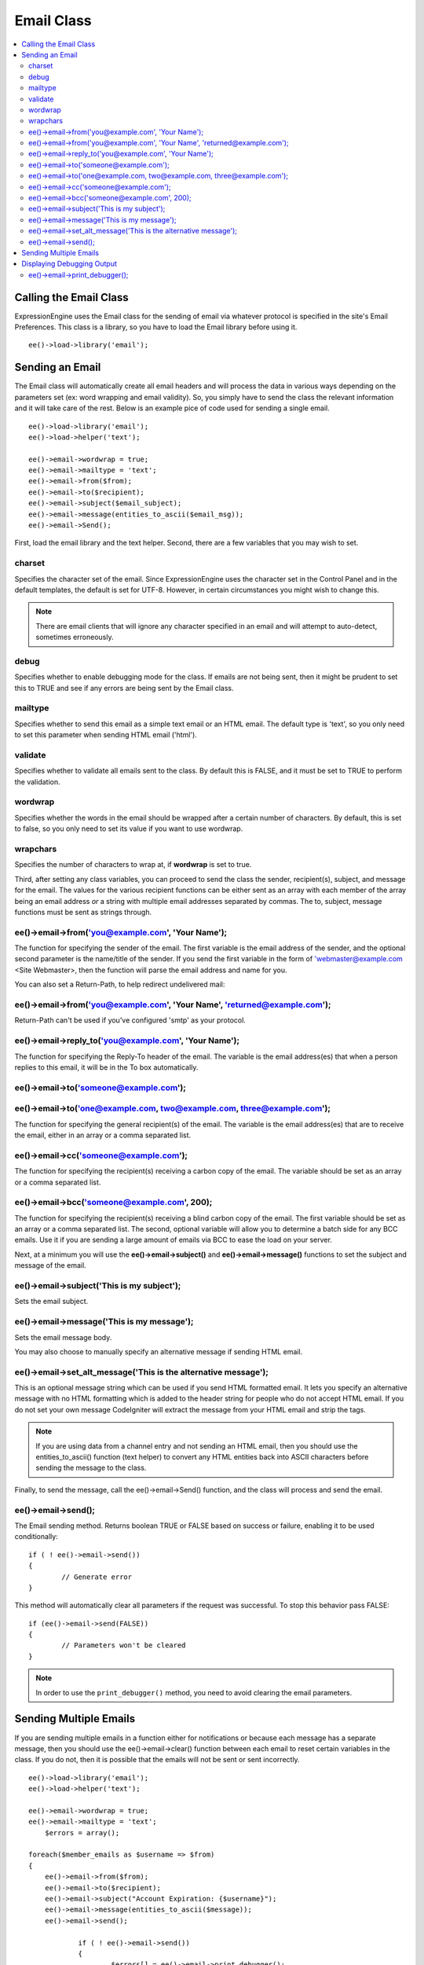 Email Class
===========

.. contents::
	:local:

Calling the Email Class
-----------------------

ExpressionEngine uses the Email class for the sending of email via
whatever protocol is specified in the site's Email Preferences. This
class is a library, so you have to load the Email library before using
it.

::

    ee()->load->library('email');

Sending an Email
----------------

The Email class will automatically create all email headers and will
process the data in various ways depending on the parameters set (ex:
word wrapping and email validity). So, you simply have to send the class
the relevant information and it will take care of the rest. Below is an
example pice of code used for sending a single email.

::

    ee()->load->library('email');
    ee()->load->helper('text');

    ee()->email->wordwrap = true;
    ee()->email->mailtype = 'text';
    ee()->email->from($from);
    ee()->email->to($recipient);
    ee()->email->subject($email_subject);
    ee()->email->message(entities_to_ascii($email_msg));
    ee()->email->Send();

First, load the email library and the text helper. Second, there are a
few variables that you may wish to set.

charset
~~~~~~~

Specifies the character set of the email. Since ExpressionEngine uses
the character set in the Control Panel and in the default templates, the
default is set for UTF-8. However, in certain circumstances you might
wish to change this.

.. note:: There are email clients that will ignore any character
    specified in an email and will attempt to auto-detect, sometimes
    erroneously.

debug
~~~~~

Specifies whether to enable debugging mode for the class. If emails are
not being sent, then it might be prudent to set this to TRUE and see if
any errors are being sent by the Email class.

mailtype
~~~~~~~~

Specifies whether to send this email as a simple text email or an HTML
email. The default type is 'text', so you only need to set this
parameter when sending HTML email ('html').

validate
~~~~~~~~

Specifies whether to validate all emails sent to the class. By default
this is FALSE, and it must be set to TRUE to perform the validation.

wordwrap
~~~~~~~~

Specifies whether the words in the email should be wrapped after a
certain number of characters. By default, this is set to false, so you
only need to set its value if you want to use wordwrap.

wrapchars
~~~~~~~~~

Specifies the number of characters to wrap at, if **wordwrap** is set to
true.

Third, after setting any class variables, you can proceed to send the
class the sender, recipient(s), subject, and message for the email. The
values for the various recipient functions can be either sent as an
array with each member of the array being an email address *or* a string
with multiple email addresses separated by commas. The to, subject,
message functions must be sent as strings through.

ee()->email->from('you@example.com', 'Your Name');
~~~~~~~~~~~~~~~~~~~~~~~~~~~~~~~~~~~~~~~~~~~~~~~~~~~~~~~

The function for specifying the sender of the email. The first variable
is the email address of the sender, and the optional second parameter is
the name/title of the sender. If you send the first variable in the form
of 'webmaster@example.com <Site Webmaster>, then the function will parse
the email address and name for you.

You can also set a Return-Path, to help redirect undelivered mail:

ee()->email->from('you@example.com', 'Your Name', 'returned@example.com');
~~~~~~~~~~~~~~~~~~~~~~~~~~~~~~~~~~~~~~~~~~~~~~~~~~~~~~~~~~~~~~~~~~~~~~~~~~~~~~~

Return-Path can't be used if you've configured 'smtp' as your protocol.

ee()->email->reply\_to('you@example.com', 'Your Name');
~~~~~~~~~~~~~~~~~~~~~~~~~~~~~~~~~~~~~~~~~~~~~~~~~~~~~~~~~~~~

The function for specifying the Reply-To header of the email. The
variable is the email address(es) that when a person replies to this
email, it will be in the To box automatically.

ee()->email->to('someone@example.com');
~~~~~~~~~~~~~~~~~~~~~~~~~~~~~~~~~~~~~~~~~~~~

ee()->email->to('one@example.com, two@example.com, three@example.com');
~~~~~~~~~~~~~~~~~~~~~~~~~~~~~~~~~~~~~~~~~~~~~~~~~~~~~~~~~~~~~~~~~~~~~~~~~~~~

The function for specifying the general recipient(s) of the email. The
variable is the email address(es) that are to receive the email, either
in an array or a comma separated list.

ee()->email->cc('someone@example.com');
~~~~~~~~~~~~~~~~~~~~~~~~~~~~~~~~~~~~~~~~~~~~

The function for specifying the recipient(s) receiving a carbon copy of
the email. The variable should be set as an array or a comma separated
list.

ee()->email->bcc('someone@example.com', 200);
~~~~~~~~~~~~~~~~~~~~~~~~~~~~~~~~~~~~~~~~~~~~~~~~~~

The function for specifying the recipient(s) receiving a blind carbon
copy of the email. The first variable should be set as an array or a
comma separated list. The second, optional variable will allow you to
determine a batch side for any BCC emails. Use it if you are sending a
large amount of emails via BCC to ease the load on your server.

Next, at a minimum you will use the **ee()->email->subject()** and
**ee()->email->message()** functions to set the subject and message
of the email.

ee()->email->subject('This is my subject');
~~~~~~~~~~~~~~~~~~~~~~~~~~~~~~~~~~~~~~~~~~~~~~~~

Sets the email subject.

ee()->email->message('This is my message');
~~~~~~~~~~~~~~~~~~~~~~~~~~~~~~~~~~~~~~~~~~~~~~~~

Sets the email message body.

You may also choose to manually specify an alternative message if sending HTML
email.

ee()->email->set_alt_message('This is the alternative message');
~~~~~~~~~~~~~~~~~~~~~~~~~~~~~~~~~~~~~~~~~~~~~~~~~~~~~~~~~~~~~~~~~~~~~

This is an optional message string which can be used if you send HTML
formatted email. It lets you specify an alternative message with no HTML
formatting which is added to the header string for people who do not accept
HTML email. If you do not set your own message CodeIgniter will extract the
message from your HTML email and strip the tags.

.. note:: If you are using data from a channel entry and not sending an
    HTML email, then you should use the entities\_to\_ascii() function
    (text helper) to convert any HTML entities back into ASCII
    characters before sending the message to the class.

Finally, to send the message, call the ee()->email->Send()
function, and the class will process and send the email.

ee()->email->send();
~~~~~~~~~~~~~~~~~~~~~~~~~

The Email sending method. Returns boolean TRUE or FALSE based on
success or failure, enabling it to be used conditionally::

	if ( ! ee()->email->send())
	{
		// Generate error
	}

This method will automatically clear all parameters if the request was
successful. To stop this behavior pass FALSE::

 	if (ee()->email->send(FALSE))
 	{
 		// Parameters won't be cleared
 	}

.. note:: In order to use the ``print_debugger()`` method, you need
	to avoid clearing the email parameters.

Sending Multiple Emails
-----------------------

If you are sending multiple emails in a function either for
notifications or because each message has a separate message, then you
should use the ee()->email->clear() function between each email
to reset certain variables in the class. If you do not, then it is
possible that the emails will not be sent or sent incorrectly.

::

    ee()->load->library('email');
    ee()->load->helper('text');

    ee()->email->wordwrap = true;
    ee()->email->mailtype = 'text';
	$errors = array();

    foreach($member_emails as $username => $from)
    {
        ee()->email->from($from);
        ee()->email->to($recipient);
        ee()->email->subject("Account Expiration: {$username}");
        ee()->email->message(entities_to_ascii($message));
        ee()->email->send();

		if ( ! ee()->email->send())
		{
			$errors[] = ee()->email->print_debugger();

			// Send failed, data was not cleared
			ee()->email->clear();
		}
    }


Displaying Debugging Output
---------------------------

ee()->email->print_debugger();
~~~~~~~~~~~~~~~~~~~~~~~~~~~~~~~~~~~

Returns a string containing any server messages, the email headers, and the
email message.

You can optionally specify which parts of the message should be printed. Valid
 options are: headers, subject, body.

::

    ee()->email->send(FALSE);
    echo ee()->email->print_debugger(array('headers'));

This would print the email headers, excluding the message subject and body.

By default, all of the raw data will be printed.


